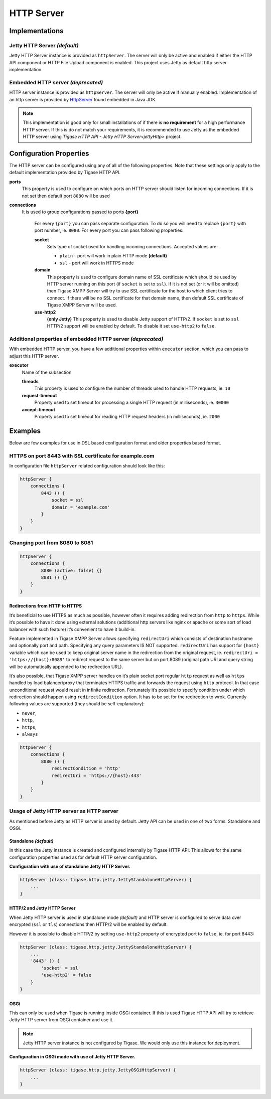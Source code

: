 HTTP Server
=============

Implementations
-------------------------------

Jetty HTTP Server *(default)*
^^^^^^^^^^^^^^^^^^^^^^^^^^^^^

Jetty HTTP Server instance is provided as ``httpServer``. The server will only be active and enabled if either the HTTP API component or HTTP File Upload component is enabled. This project uses Jetty as default http server implementation.

Embedded HTTP server *(deprecated)*
^^^^^^^^^^^^^^^^^^^^^^^^^^^^^

HTTP server instance is provided as ``httpServer``. The server will only be active if manually enabled. Implementation of an http server is provided by `HttpServer <https://docs.oracle.com/javase/8/docs/jre/api/net/httpserver/spec/com/sun/net/httpserver/package-summary.html>`__ found embedded in Java JDK.

.. Note::

   This implementation is good only for small installations of if there is **no requirement** for a high performance HTTP server. If this is do not match your requirements, it is recommended to use Jetty as the embedded HTTP server using `Tigase HTTP API - Jetty HTTP Server<jettyHttp>` project.

Configuration Properties
-------------------------------

The HTTP server can be configured using any of all of the following properties. Note that these settings only apply to the default implementation provided by Tigase HTTP API.

**ports**
   This property is used to configure on which ports on HTTP server should listen for incoming connections. If it is not set then default port ``8080`` will be used

**connections**
   It is used to group configurations passed to ports
   **{port}**
      For every ``{port}`` you can pass separate configuration. To do so you will need to replace ``{port}`` with port number, ie. ``8080``. For every port you can pass following properties:

      **socket**
         Sets type of socket used for handling incoming connections. Accepted values are:
         
         -  ``plain`` - port will work in plain HTTP mode **(default)**

         -  ``ssl`` - port will work in HTTPS mode

      **domain**
         This property is used to configure domain name of SSL certificate which should be used by HTTP server running on this port (if ``socket`` is set to ``ssl``). If it is not set (or it will be omitted) then Tigase XMPP Server will try to use SSL certificate for the host to which client tries to connect. If there will be no SSL certificate for that domain name, then default SSL certificate of Tigase XMPP Server will be used.

      **use-http2**
        **(only Jetty)** This property is used to disable Jetty support of HTTP/2. If ``socket`` is set to ``ssl`` HTTP/2 support will be enabled by default. To disable it set ``use-http2`` to ``false``.

Additional properties of embedded HTTP server *(deprecated)*
^^^^^^^^^^^^^^^^^^^^^^^^^^^^^^^^^^^^^^^^^^^^^^^^^^^^^^

With embedded HTTP server, you have a few additional properties within ``executor`` section, which you can pass to adjust this HTTP server.

**executor**
   Name of the subsection

   **threads**
      This property is used to configure the number of threads used to handle HTTP requests, ie. ``10``

   **request-timeout**
      Property used to set timeout for processing a single HTTP request (in milliseconds), ie. ``30000``

   **accept-timeout**
      Property used to set timeout for reading HTTP request headers (in milliseconds), ie. ``2000``

Examples
-----------------

Below are few examples for use in DSL based configuration format and older properties based format.

HTTPS on port 8443 with SSL certificate for example.com
^^^^^^^^^^^^^^^^^^^^^^^^^^^^^^^^^^^^^^^^^^^^^^^^^^^^^^^^^^^^^^^^

In configuration file ``httpServer`` related configuration should look like this:

.. code:: groovy

   httpServer {
       connections {
           8443 () {
               socket = ssl
               domain = 'example.com'
           }
       }
   }


Changing port from 8080 to 8081
^^^^^^^^^^^^^^^^^^^^^^^^^^^^^^^^^^^^^^^^^^^^^^^^^^^^^^^^^^^^^^^^

.. code:: groovy

   httpServer {
       connections {
           8080 (active: false) {}
           8081 () {}
       }
   }

Redirections from HTTP to HTTPS
~~~~~~~~~~~~~~~~~~~~~~~~~~~~~~~~~~~

It’s beneficial to use HTTPS as much as possible, however often it requires adding redirection from ``http`` to ``https``. While it’s possible to have it done using external solutions (additional http servers like nginx or apache or some sort of load balancer with such feature) it’s convenient to have it build-in.

Feature implemented in Tigase XMPP Server allows specifying ``redirectUri`` which consists of destination hostname and optionally port and path. Specifying any query parameters IS NOT supported. ``redirectUri`` has support for ``{host}`` variable which can be used to keep original server name in the redirection from the original request, ie. ``redirectUri = 'https://{host}:8089'`` to redirect request to the same server but on port 8089 (original path URI and query string will be automatically appended to the redirection URL).

It’s also possible, that Tigase XMPP server handles on it’s plain socket port regular ``http`` request as well as ``https`` handled by load balancer/proxy that terminates HTTPS traffic and forwards the request using ``http`` protocol. In that case unconditional request would result in infinite redirection. Fortunately it’s possible to specify condition under which redirection should happen using ``redirectCondition`` option. It has to be set for the redirection to wrok. Currently following values are supported (they should be self-explanatory):

-  ``never``,

-  ``http``,

-  ``https``,

-  ``always``

.. code:: groovy

   httpServer {
       connections {
           8080 () {
               redirectCondition = 'http'
               redirectUri = 'https://{host}:443'
           }
       }
   }

.. _jettyHttp:

Usage of Jetty HTTP server as HTTP server
^^^^^^^^^^^^^^^^^^^^^^^^^^^^^^^^^^^^^^^^^^^^^^

As mentioned before Jetty as HTTP server is used by default. Jetty API can be used in one of two forms: Standalone and OSGi.

Standalone *(default)*
~~~~~~~~~~~~~~~

In this case the Jetty instance is created and configured internally by Tigase HTTP API. This allows for the same configuration properties used as for default HTTP server configuration.

**Configuration with use of standalone Jetty HTTP Server.**

.. code:: text

   httpServer (class: tigase.http.jetty.JettyStandaloneHttpServer) {
       ...
   }

HTTP/2 and Jetty HTTP Server
~~~~~~~~~~~~~~~~~~~~~~~~~~~~

When Jetty HTTP server is used in standalone mode *(default)* and HTTP server is configured to serve data over encrypted (``ssl`` or ``tls``) connections then HTTP/2 will be enabled by default.

However it is possible to disable HTTP/2 by setting ``use-http2`` property of encrypted port to ``false``, ie. for port 8443:

.. code:: text

   httpServer (class: tigase.http.jetty.JettyStandaloneHttpServer) {
       ...
       '8443' () {
           'socket' = ssl
           'use-http2' = false
       }
   }


OSGi
~~~~~~~~

This can only be used when Tigase is running inside OSGi container. If this is used Tigase HTTP API will try to retrieve Jetty HTTP server from OSGi container and use it.

.. Note::

   Jetty HTTP server instance is not configured by Tigase. We would only use this instance for deployment.

**Configuration in OSGi mode with use of Jetty HTTP Server.**

.. code:: text

   httpServer (class: tigase.http.jetty.JettyOSGiHttpServer) {
       ...
   }
